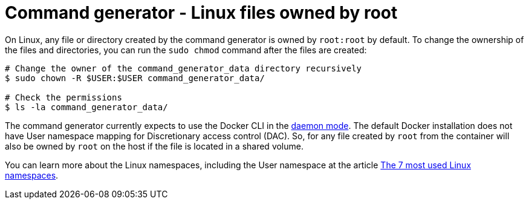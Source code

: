 [id="tech-note-linux-files-owned-by-root"]

= Command generator - Linux files owned by root

On Linux, any file or directory created by the command generator is owned by `root:root` by default. To change the ownership of the files and directories, you can run the `sudo chmod` command after the files are created:

[literal, options="nowrap" subs="+attributes"]
----
# Change the owner of the command_generator_data directory recursively
$ sudo chown -R $USER:$USER command_generator_data/

# Check the permissions
$ ls -la command_generator_data/
----

The command generator currently expects to use the Docker CLI in the link:https://docs.docker.com/config/daemon/[daemon mode]. The default Docker installation does not have User namespace mapping for Discretionary access control (DAC). So, for any file created by `root` from the container will also be owned by `root` on the host if the file is located in a shared volume.

You can learn more about the Linux namespaces, including the User namespace at the article link:https://www.redhat.com/sysadmin/7-linux-namespaces[The 7 most used Linux namespaces].
